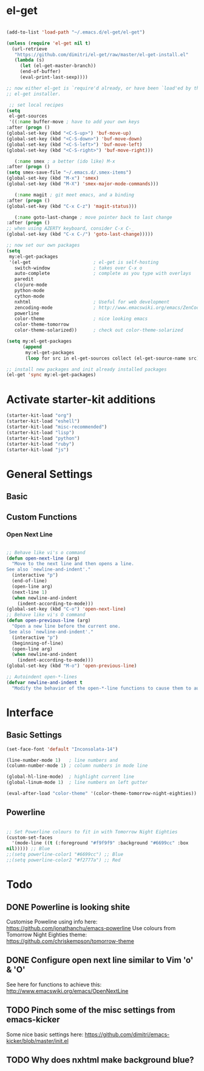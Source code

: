 * el-get

#+begin_src emacs-lisp

(add-to-list 'load-path "~/.emacs.d/el-get/el-get")

(unless (require 'el-get nil t)
  (url-retrieve
   "https://github.com/dimitri/el-get/raw/master/el-get-install.el"
   (lambda (s)
     (let (el-get-master-branch))
     (end-of-buffer)
     (eval-print-last-sexp))))

;; now either el-get is `require'd already, or have been `load'ed by the
;; el-get installer.

 ;; set local recipes
(setq
 el-get-sources
 '((:name buffer-move ; have to add your own keys
:after (progn ()
(global-set-key (kbd "<C-S-up>") 'buf-move-up)
(global-set-key (kbd "<C-S-down>") 'buf-move-down)
(global-set-key (kbd "<C-S-left>") 'buf-move-left)
(global-set-key (kbd "<C-S-right>") 'buf-move-right)))

   (:name smex ; a better (ido like) M-x
:after (progn ()
(setq smex-save-file "~/.emacs.d/.smex-items")
(global-set-key (kbd "M-x") 'smex)
(global-set-key (kbd "M-X") 'smex-major-mode-commands)))

   (:name magit ; git meet emacs, and a binding
:after (progn ()
(global-set-key (kbd "C-x C-z") 'magit-status)))

   (:name goto-last-change ; move pointer back to last change
:after (progn ()
;; when using AZERTY keyboard, consider C-x C-_
(global-set-key (kbd "C-x C-/") 'goto-last-change)))))

;; now set our own packages
(setq
 my:el-get-packages
 '(el-get                       ; el-get is self-hosting
   switch-window                ; takes over C-x o
   auto-complete                ; complete as you type with overlays
   paredit
   clojure-mode
   python-mode
   cython-mode
   nxhtml                       ; Useful for web development
   zencoding-mode               ; http://www.emacswiki.org/emacs/ZenCoding
   powerline
   color-theme                  ; nice looking emacs
   color-theme-tomorrow
   color-theme-solarized))      ; check out color-theme-solarized

(setq my:el-get-packages
      (append
       my:el-get-packages
       (loop for src in el-get-sources collect (el-get-source-name src))))

;; install new packages and init already installed packages
(el-get 'sync my:el-get-packages)
#+end_src

* Activate starter-kit additions

#+begin_src emacs-lisp
(starter-kit-load "org")
(starter-kit-load "eshell")
(starter-kit-load "misc-recommended")
(starter-kit-load "lisp")
(starter-kit-load "python")
(starter-kit-load "ruby")
(starter-kit-load "js")

#+end_src

* General Settings
** Basic
** Custom Functions
*** Open Next Line

#+begin_src emacs-lisp

;; Behave like vi's o command
(defun open-next-line (arg)
  "Move to the next line and then opens a line.
See also `newline-and-indent'."
  (interactive "p")
  (end-of-line)
  (open-line arg)
  (next-line 1)
  (when newline-and-indent
    (indent-according-to-mode)))
(global-set-key (kbd "C-o") 'open-next-line)
;; Behave like vi's O command
(defun open-previous-line (arg)
  "Open a new line before the current one.
 See also `newline-and-indent'."
  (interactive "p")
  (beginning-of-line)
  (open-line arg)
  (when newline-and-indent
    (indent-according-to-mode)))
(global-set-key (kbd "M-o") 'open-previous-line)

;; Autoindent open-*-lines
(defvar newline-and-indent t
  "Modify the behavior of the open-*-line functions to cause them to autoindent.")

#+end_src

* Interface
** Basic Settings

#+begin_src emacs-lisp
(set-face-font 'default "Inconsolata-14")

(line-number-mode 1)   ; line numbers and
(column-number-mode 1) ; column numbers in mode line

(global-hl-line-mode)  ; highlight current line
(global-linum-mode 1)  ; line numbers on left gutter

(eval-after-load "color-theme" '(color-theme-tomorrow-night-eighties))

#+end_src

** Powerline

#+begin_src emacs-lisp

;; Set Powerline colours to fit in with Tomorrow Night Eighties
(custom-set-faces
  '(mode-line ((t (:foreground "#f9f9f9" :background "#6699cc" :box
nil))))) ;; Blue
;;(setq powerline-color1 "#6699cc") ;; Blue
;;(setq powerline-color2 "#f2777a") ;; Red
#+end_src

* Todo
** DONE Powerline is looking shite
   Customise Poweline using info here:
   https://github.com/jonathanchu/emacs-powerline
   Use colours from Tomorrow Night Eighties theme:
   https://github.com/chriskempson/tomorrow-theme
** DONE Configure open next line similar to Vim 'o' & 'O'

   See here for functions to achieve this:
   http://www.emacswiki.org/emacs/OpenNextLine
** TODO Pinch some of the misc settings from emacs-kicker
   Some nice basic settings here:
   https://github.com/dimitri/emacs-kicker/blob/master/init.el
** TODO Why does nxhtml make background blue?

